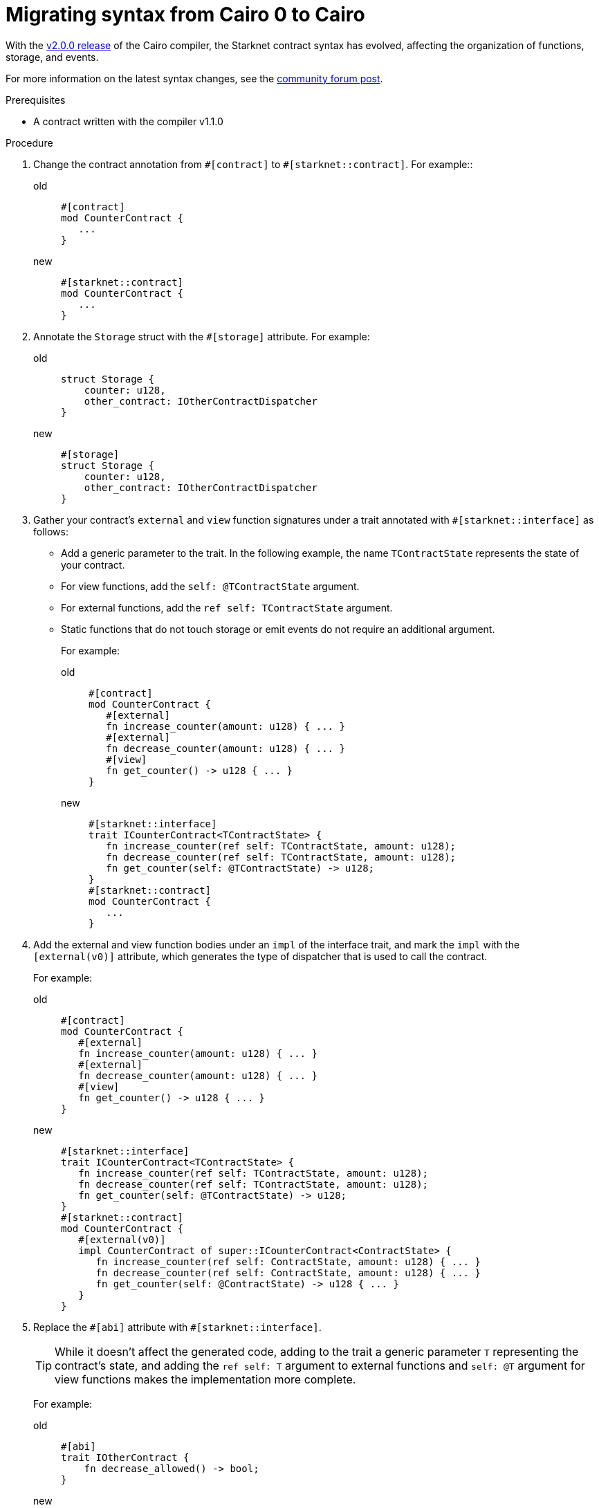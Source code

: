 = Migrating syntax from Cairo 0 to Cairo

With the link:https://github.com/starkware-libs/cairo/releases/tag/v2.0.0-rc0[v2.0.0 release] of
the Cairo compiler, the Starknet contract syntax has evolved, affecting the organization of
functions, storage, and events.

For more information on the latest syntax changes, see the link:https://community.starknet.io/t/cairo-1-contract-syntax-is-evolving/94794[community forum post].

.Prerequisites

* A contract written with the compiler v1.1.0

.Procedure

. Change the contract annotation from `\#[contract]` to `#[starknet::contract]`. For example::
+
[tabs]
====
old::
+
[source,rust]
----
#[contract]
mod CounterContract {
   ...
}
----
new::
+
[source,rust]
----
#[starknet::contract]
mod CounterContract {
   ...
}
----
====
 . Annotate the `Storage` struct with the `#[storage]` attribute. For example:
+
[tabs]
====
old::
+
[source,rust]
----
struct Storage {
    counter: u128,
    other_contract: IOtherContractDispatcher
}
----
new::
+
[source,rust]
----
#[storage]
struct Storage {
    counter: u128,
    other_contract: IOtherContractDispatcher
}
----
====

. Gather your contract’s `external` and `view` function signatures under a trait annotated with
`#[starknet::interface]` as follows:
+
* Add a generic parameter to the trait. In the following example, the name `TContractState`
represents the state of your contract.
* For view functions, add the `self: @TContractState` argument.
* For external functions, add the `ref self: TContractState` argument.
* Static functions that do not touch storage or emit events do not require an additional argument.
+
For example:
+
[tabs]
====
old::
+
[source,rust]
----
#[contract]
mod CounterContract {
   #[external]
   fn increase_counter(amount: u128) { ... }
   #[external]
   fn decrease_counter(amount: u128) { ... }
   #[view]
   fn get_counter() -> u128 { ... }
}
----
new::
+
[source,rust]
----
#[starknet::interface]
trait ICounterContract<TContractState> {
   fn increase_counter(ref self: TContractState, amount: u128);
   fn decrease_counter(ref self: TContractState, amount: u128);
   fn get_counter(self: @TContractState) -> u128;
}
#[starknet::contract]
mod CounterContract {
   ...
}
----
====

. Add the external and view function bodies under an `impl` of the interface trait, and mark the
`impl` with the `[external(v0)]` attribute, which generates the type of dispatcher that is used to call the contract.
+
For example:
+
[tabs]
====
old::
+
[source,rust]
----
#[contract]
mod CounterContract {
   #[external]
   fn increase_counter(amount: u128) { ... }
   #[external]
   fn decrease_counter(amount: u128) { ... }
   #[view]
   fn get_counter() -> u128 { ... }
}
----
new::
+
[source,rust]
----
#[starknet::interface]
trait ICounterContract<TContractState> {
   fn increase_counter(ref self: TContractState, amount: u128);
   fn decrease_counter(ref self: TContractState, amount: u128);
   fn get_counter(self: @TContractState) -> u128;
}
#[starknet::contract]
mod CounterContract {
   #[external(v0)]
   impl CounterContract of super::ICounterContract<ContractState> {
      fn increase_counter(ref self: ContractState, amount: u128) { ... }
      fn decrease_counter(ref self: ContractState, amount: u128) { ... }
      fn get_counter(self: @ContractState) -> u128 { ... }
   }
}
----
====

. Replace the `\#[abi]` attribute with `#[starknet::interface]`.
+
[TIP]
====
While it doesn't affect the generated code, adding to the trait a generic parameter `T` representing the contract's state,
and adding the `ref self: T` argument to external functions and `self: @T` argument for view
functions makes the implementation more complete.
====
+
For example:
+
[tabs]
====
old::
+
[source,rust]
----
#[abi]
trait IOtherContract {
    fn decrease_allowed() -> bool;
}
----
new::
+
[source,rust]
----
#[starknet::interface]
trait IOtherContract<TContractState> {
    fn decrease_allowed(self: @TContractState) -> bool;
}
----
====

. Modify storage accesses to happen through `ContractState` or `@ContractState`.
+
[NOTE]
====
No external functions in the contract that access storage also need to get it as an argument.
// Get what as an argument? Storage?
====
+
For example:
+
[tabs]
====
old::
+
[source,rust]
----
let current = counter::read();
----
new::
+
[source,rust]
----
let current = self.counter.read();
----
====

. Unify all the contract's events under the `Event` enum, and add a corresponding struct for every
variant.
+
[NOTE]
====
All the structs must derive the `Event` trait,
and each member type must implement the `Serde` trait.
====
+
For example:
+
[tabs]
====
old::
+
[source,rust]
----
#[event]
fn counter_increased(amount: u128) {}
#[event]
fn counter_decreased(amount: u128) {}
----
new::
+
[source,rust]
----
#[event]
#[derive(Drop, starknet::Event)]
enum Event {
    CounterIncreased: CounterIncreased,
    CounterDecreased: CounterDecreased
}
#[derive(Drop, starknet::Event)]
struct CounterIncreased {
    amount: u128
}
#[derive(Drop, starknet::Event)]
struct CounterDecreased {
    amount: u128
}
----
====

. Emit events via the `ContractState` type. For example:
+
[tabs]
====
old::
+
[source,rust]
----
fn increase_counter(amount: u128) {
    ...
    counter_increased(amount);
}
----
new::
+
[source,rust]
----
fn increase_counter(ref self: ContractState, amount: u128) {
    ...
    self.emit(Event::CounterIncreased(CounterIncreased { amount }));
}
----
====
